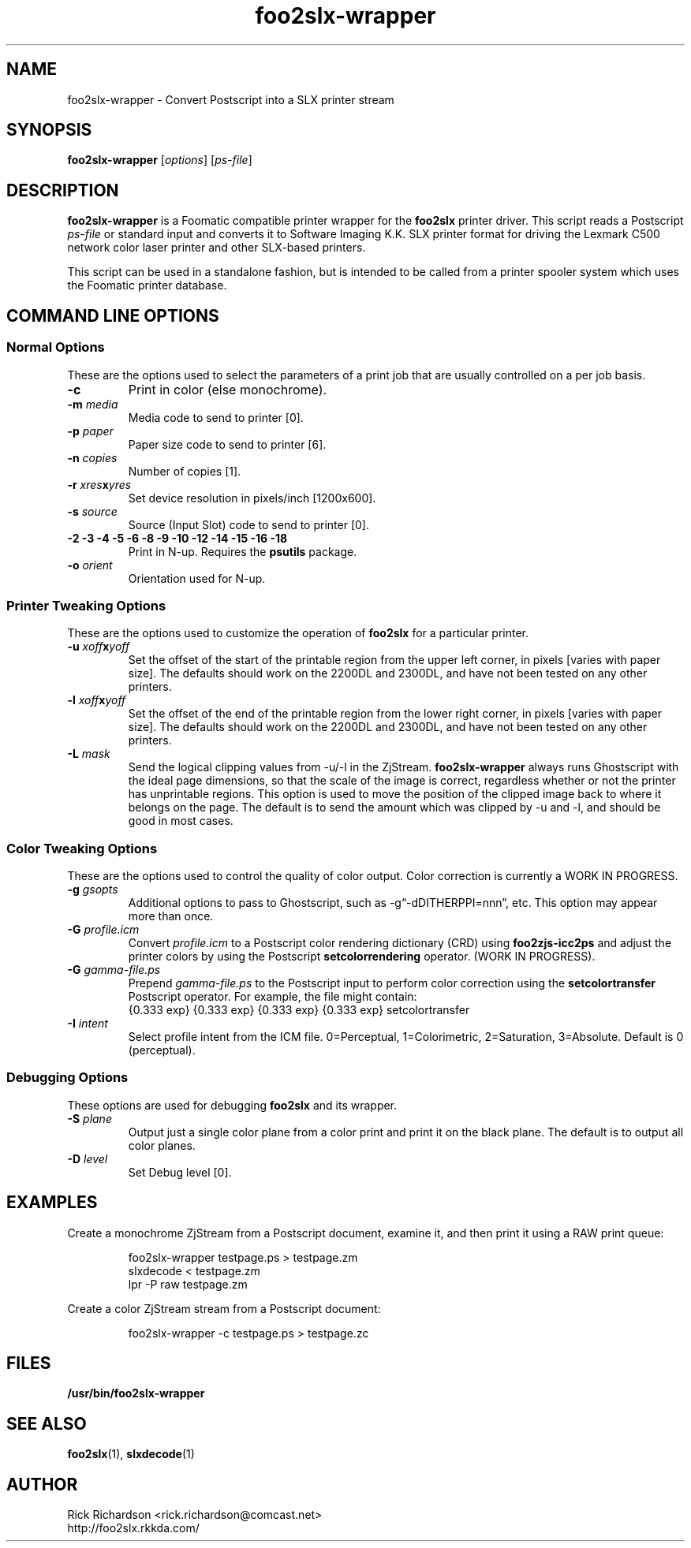'\" t
'\"
'\"	DO NOT EDIT! This file is generated from foo2slx-wrapper.1in
'\"
'\" t
.TH foo2slx-wrapper 1 "Wed Mar 09 14:49:50 2016" "foo2slx-wrapper 0.0"
'\"
'\"
'\"==========================================================================
'\"	STRINGS and MACROS
'\"==========================================================================
'\"
'\"	Define strings for special characters that nroff doesn't have
'\"
'\"	N.B. using .if cua to test for special characters did not work.
'\"
.if !'\*[.T]'ps' .ds ua up
.if  '\*[.T]'ps' .ds ua \(ua
.if !'\*[.T]'ps' .ds da down
.if  '\*[.T]'ps' .ds da \(da
.if !'\*[.T]'ps' .ds <- left
.if  '\*[.T]'ps' .ds <- \(<-
.if !'\*[.T]'ps' .ds -> right
.if  '\*[.T]'ps' .ds -> \(->
'\"
'\"     bx - box a Courier string for making keycaps
'\"
'\"	N.B. this mess is to make the line drawing come out only
'\"	if we are really generating postscript
'\"
.de bx
.ie !'\*[.T]'ps' \{\
.	RB [ \\$1 ]\\$2
.\}
.el \{\
.	ie !r ps4html \{\
'\" \(br\|\s-1\f(CB\\$1\fP\s+1\|\(br\l'|0\(rn'\l'|0\(ul'
.		ft CW
.		nr par*bxw \w'\\$1'+.4m 
\Z'\v'.25m'\D'l 0 -1m'\D'l \\n[par*bxw]u 0'\D'l 0 1m'\D'l -\\n[par*bxw]u 0''\
\Z'\h'.2m'\s-1\\$1\s+1'\
\h'\\n[par*bxw]u'\\$2
.		ft P
.	\}
.	el \{\
.		RB [ \\$1 ]\\$2
.	\}
.\}
..
'\"
'\" strings to set current color (null with old groff)
'\"
.if mred .ds red \m[red]
.if mgreen .ds green \m[green]
.if mblue .ds blue \m[blue]
.if mblack .ds black \m[black]
.if mblack .ds mP \mP
'\"
'\" fix for grotty + xterm. We call for orange, grotty outputs yellow,
'\" but xterm displays yellow as orange.  The cycle is complete.
'\"
.if n .defcolor orange rgb #ffff00
'\"
'\" color <color> - set the current color (ignores request with old groff)
'\"
.de color
.if mred \m[\\$1]\c
..
'\"
'\" colorword <color> <word> - colorize a word (ignored by old groff)
'\"
.de colorword
.ie m\\$1 \m[\\$1]\\$2\mP\c
.el \\$2\c
..
'\"
'\" colbox <fg> <bg> <word> - colorize a word in a filled box
'\"
.de colbox
.ie mred \M[\\$2]\
\v'+.167v'\
\D'P 0 -0.9v  \w'\\$3'u 0  0 +0.9v   -\w'\\$3'u 0'\
\v'-.167v'\
\m[\\$1]\\$3\mP\MP
.el \\$3\c
..
'\"
'\"	Macros for doing pdfmarks
'\"
.de specialps
.if  '\*[.T]'ps' \\k_\X'ps: \\$*'\h'|\\n_u'\c
..
'\"
'\" pdfmark PDFMARKCODE
'\"
.ds pdfmarks
.if d pdfmarks \{\
.de pdfmark
.	specialps exec [\\$1 pdfmark
..
'\"
'\" pdfdest LINKNAME
'\"
.de pdfdest
.pdfmark "/Dest /\\$1 /View [/XYZ -5 PL null] /DEST"
..
'\"
'\" pdfbookmark COUNT LINKNAME STRING
'\"
.de pdfbookmark
.   pdfmark "/View [/XYZ 44 730 1.0] /Count \\$1 /Dest /\\$2 /Title (\\$3) /OUT"
..
'\"
'\"	Define the SH and SS macros to save pdfmark information
'\"	in "arrays" of numbers and strings.
'\"
.if !r rr_n \{\
.nr rr_n 0 1
.am SH
.	nr rr_levels!\\n+[rr_n] 2
.	ds rr_labels!\\n[rr_n] \\$*
.	pdfdest Link\\n[rr_n]
..
.am SS
.	nr rr_levels!\\n+[rr_n] 3
.	ds rr_labels!\\n[rr_n] \\$*
.	pdfdest Link\\n[rr_n]
..
.\}
'\"
'\"	Called at the end of the document to generate the pdfmark outline
'\"
.de pdf_outline
.nr rr_levels!\\n+[rr_n] 1
.nr rr_i 0 1
.while \\n+[rr_i]<\\n[rr_n] \{\
.   nr rr_ip1 \\n[rr_i]+1
.   nr rr_count 0
.   if \\n[rr_levels!\\n[rr_ip1]]>\\n[rr_levels!\\n[rr_i]] \{\
.       nr rr_j \\n[rr_i] 1
.       while \\n+[rr_j]<\\n[rr_n] \{\
.           if \\n[rr_levels!\\n[rr_j]]<=\\n[rr_levels!\\n[rr_i]] \{\
.               break
.           \}
.           if \\n[rr_levels!\\n[rr_j]]==(\\n[rr_levels!\\n[rr_i]]+1) \{\
.               nr rr_count \\n[rr_count]+1
.           \}
.       \}
.   \}
.   ds hhh \\*[rr_labels!\\n[rr_i]]
.   pdfbookmark -\\n[rr_count] Link\\n[rr_i] "\\*[hhh]"
.\}
..
'\"
'\" Some postscript to make pdfmarks harmless on old interpreters...
'\"
.specialps "def /pdfmark where {pop} {userdict /pdfmark /cleartomark load put} ifelse"
'\"
'\" Force display of Bookmarks in Acrobat when document is viewed.
'\"
.pdfmark "[/PageMode /UseOutlines /Page 1 /View [/XYZ null null null] /DOCVIEW"
'\"
'\" Output the document info in pdfmarks
'\"
.pdfmark "\
	/Title (\*[an-title](\*[an-section])) \
	/Subject (\*[an-title] Manual Page) \
	/Author (Rick Richardson) \
	/Keywords (printing) \
	/Creator (groff \n(.x.\n(.y.\n(.Y -man) \
	/CreationDate (\*[an-extra1]) \
	/ModDate (\*[an-extra1]) \
	/DOCINFO"
\}
'\"
'\" The manual page name is only 1st level mark
'\"
.nr rr_levels!\n+[rr_n] 1
.ds rr_labels!\n[rr_n] \*[an-title](\*[an-section])
.pdfdest Link\n[rr_n]
'\"
'\"==========================================================================
'\"	MANUAL PAGE SOURCE
'\"==========================================================================
.SH NAME
foo2slx-wrapper \- Convert Postscript into a SLX printer stream
.SH SYNOPSIS
.B foo2slx-wrapper
.RI [ options "] [" ps-file ]
.SH DESCRIPTION
.B foo2slx-wrapper
is a Foomatic compatible printer wrapper for the \fBfoo2slx\fP printer driver.
This script reads a Postscript \fIps-file\fP or standard input
and converts it to Software Imaging K.K. SLX printer format
for driving the Lexmark C500 network color laser printer
and other SLX-based printers.
.P
This script can be used in a standalone fashion, but is intended to
be called from a printer spooler system which uses the Foomatic
printer database.

.SH COMMAND LINE OPTIONS
.SS Normal Options
These are the options used to select the parameters of a
print job that are usually controlled on a per job basis.
.TP
.BI \-c
Print in color (else monochrome).
.TP
.BI \-m\0 media
Media code to send to printer [0].
.TS
l l l
l n n.
_
Media	SLX
_
plain	0
transparency	1
labels	2
thick1	3
envelope1	4
thin	5
thick2	6
envelope2	7
middle	8
special	9
.TE
.TP
.BI \-p\0 paper
Paper size code to send to printer [6].
.TS
box;
| n l | n l.
6	letter	2	A4
9	legal	4	B5
8	executive	5	B5iso
10	env #10	11	env DL
.TE
.TP
.BI \-n\0 copies
Number of copies [1].
.TP
.BI \-r\0 xres x yres
Set device resolution in pixels/inch [1200x600].
.TP
.BI \-s\0 source
Source (Input Slot) code to send to printer [0].
.TS
box;
| n l | n l.
0	auto	1	cassette1
.TE
.TP
.BI "\-2 \-3 \-4 \-5 \-6 \-8 \-9 \-10 \-12 \-14 \-15 \-16 \-18"
Print in N-up.  Requires the \fBpsutils\fP package.
.TP
.BI \-o\0 orient
Orientation used for N-up.
.TS
l l l.
Portrait	-op	(normal)
Landscape	-ol	(rotated 90 degrees anticlockwise)
Seascape	-os	(rotated 90 degrees clockwise)
.TE
.SS Printer Tweaking Options
These are the options used to customize the operation of \fBfoo2slx\fP
for a particular printer.
.TP
.BI \-u\0 xoff x yoff
Set the offset of the start of the printable region from the
upper left corner, in pixels [varies with paper size].
The defaults should work on the 2200DL and 2300DL, and have not
been tested on any other printers.
.TP
.BI \-l\0 xoff x yoff
Set the offset of the end of the printable region from the
lower right corner, in pixels [varies with paper size].
The defaults should work on the 2200DL and 2300DL, and have not
been tested on any other printers.
.TP
.BI \-L\0 mask
Send the logical clipping values from -u/-l in the ZjStream.
\fBfoo2slx-wrapper\fP always runs Ghostscript with the ideal page dimensions,
so that the scale of the image is correct,
regardless whether or not the printer has unprintable regions.
This option is used to move the position of the clipped image
back to where it belongs on the page.  The default is to send
the amount which was clipped by -u and -l, and should be
good in most cases.
.TS
l l.
0	don't send any logical clipping amounts
1	only send Y clipping amount
2	only send X clipping amount
3	send both X and Y clipping amounts
.TE
.SS Color Tweaking Options
These are the options used to control the quality of color output.
Color correction is currently a WORK IN PROGRESS.
.TP
.BI \-g\0 gsopts
Additional options to pass to Ghostscript, such as -g\(lq-dDITHERPPI=nnn\(rq,
etc.  This option may appear more than once.
.TP
.BI \-G\0 profile.icm
Convert \fIprofile.icm\fP to a Postscript color rendering
dictionary (CRD) using \fBfoo2zjs-icc2ps\fP and
adjust the printer colors by using the Postscript \fBsetcolorrendering\fP
operator.  (WORK IN PROGRESS).
.TP
.BI \-G\0 gamma-file.ps
Prepend \fIgamma-file.ps\fP to the Postscript input to perform
color correction using the \fBsetcolortransfer\fP Postscript operator.
For example, the file might contain:
.br
{0.333 exp} {0.333 exp} {0.333 exp} {0.333 exp} setcolortransfer
.TP
.BI \-I\0 intent
Select profile intent from the ICM file.
0=Perceptual, 1=Colorimetric, 2=Saturation, 3=Absolute.
Default is 0 (perceptual).
.SS Debugging Options
These options are used for debugging \fBfoo2slx\fP and its wrapper.
.TP
.BI \-S\0 plane
Output just a single color plane from a color print and print it
on the black plane.  The default is to output all color planes.
.TS
l l.
1	Cyan
2	Magenta
3	Yellow
4	Black
.TE
.TP
.BI \-D\0 level
Set Debug level [0].

.SH EXAMPLES
Create a monochrome ZjStream from a Postscript document,
examine it, and then print it using a RAW print queue:

.RS
.nf
foo2slx-wrapper testpage.ps > testpage.zm
slxdecode < testpage.zm
lpr -P raw testpage.zm
.fi
.RE
.P
Create a color ZjStream stream from a Postscript document:

.RS
.nf
foo2slx-wrapper -c testpage.ps > testpage.zc
.fi
.RE

.SH FILES
.BR /usr/bin/foo2slx-wrapper
.SH SEE ALSO
.BR foo2slx (1),
.BR slxdecode (1)
.SH "AUTHOR"
Rick Richardson <rick.richardson@comcast.net>
.br
http://foo2slx.rkkda.com/
'\"
'\"
'\"
.em pdf_outline
